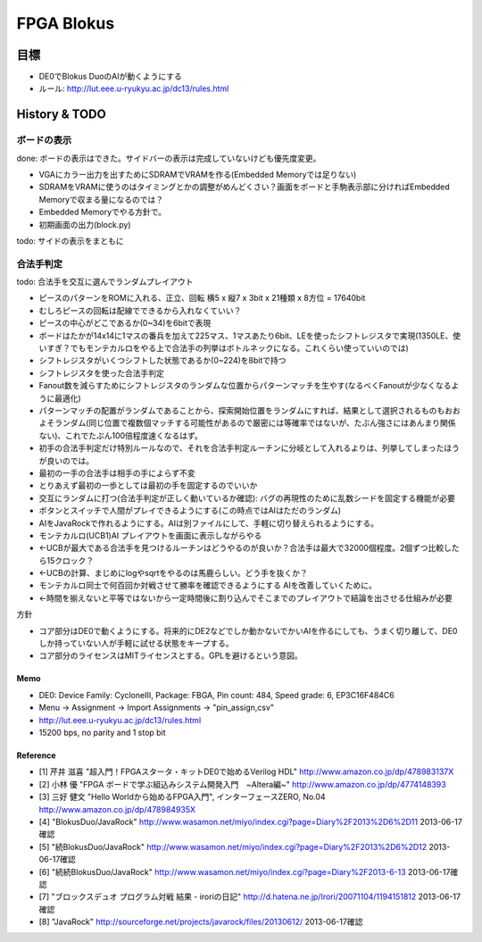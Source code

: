 =============
 FPGA Blokus
=============

目標
----

- DE0でBlokus DuoのAIが動くようにする
- ルール: http://lut.eee.u-ryukyu.ac.jp/dc13/rules.html

History & TODO
--------------

ボードの表示
~~~~~~~~~~~~

done: ボードの表示はできた。サイドバーの表示は完成していないけども優先度変更。

- VGAにカラー出力を出すためにSDRAMでVRAMを作る(Embedded Memoryでは足りない)
- SDRAMをVRAMに使うのはタイミングとかの調整がめんどくさい？画面をボードと手駒表示部に分ければEmbedded Memoryで収まる量になるのでは？
- Embedded Memoryでやる方針で。
- 初期画面の出力(block.py)

todo: サイドの表示をまともに

合法手判定
~~~~~~~~~~

todo: 合法手を交互に選んでランダムプレイアウト

- ピースのパターンをROMに入れる、正立、回転 横5 x 縦7 x 3bit x 21種類 x 8方位 = 17640bit
- むしろピースの回転は配線でできるから入れなくていい？
- ピースの中心がどこであるか(0~34)を6bitで表現

- ボードはたかが14x14に1マスの番兵を加えて225マス、1マスあたり6bit、LEを使ったシフトレジスタで実現(1350LE、使いすぎ？でもモンテカルロをやる上で合法手の列挙はボトルネックになる。これくらい使っていいのでは)
- シフトレジスタがいくつシフトした状態であるか(0~224)を8bitで持つ

- シフトレジスタを使った合法手判定
- Fanout数を減らすためにシフトレジスタのランダムな位置からパターンマッチを生やす(なるべくFanoutが少なくなるように最適化)
- パターンマッチの配置がランダムであることから、探索開始位置をランダムにすれば、結果として選択されるものもおおよそランダム(同じ位置で複数個マッチする可能性があるので厳密には等確率ではないが、たぶん強さにはあんまり関係ない)、これでたぶん100倍程度速くなるはず。

- 初手の合法手判定だけ特別ルールなので、それを合法手判定ルーチンに分岐として入れるよりは、列挙してしまったほうが良いのでは。
- 最初の一手の合法手は相手の手によらず不変
- とりあえず最初の一歩としては最初の手を固定するのでいいか

- 交互にランダムに打つ(合法手判定が正しく動いているか確認): バグの再現性のために乱数シードを固定する機能が必要

- ボタンとスイッチで人間がプレイできるようにする(この時点ではAIはただのランダム)
- AIをJavaRockで作れるようにする。AIは別ファイルにして、手軽に切り替えられるようにする。
- モンテカルロ(UCB1)AI プレイアウトを画面に表示しながらやる
- ←UCBが最大である合法手を見つけるルーチンはどうやるのが良いか？合法手は最大で32000個程度。2個ずつ比較したら15クロック？
- ←UCBの計算、まじめにlogやsqrtをやるのは馬鹿らしい。どう手を抜くか？
- モンテカルロ同士で何百回か対戦させて勝率を確認できるようにする AIを改善していくために。
- ←時間を揃えないと平等ではないから一定時間後に割り込んでそこまでのプレイアウトで結論を出させる仕組みが必要

方針

- コア部分はDE0で動くようにする。将来的にDE2などでしか動かないでかいAIを作るにしても、うまく切り離して、DE0しか持っていない人が手軽に試せる状態をキープする。
- コア部分のライセンスはMITライセンスとする。GPLを避けるという意図。

Memo
====

- DE0:  Device Family: CycloneIII, Package: FBGA, Pin count: 484, Speed grade: 6, EP3C16F484C6
- Menu -> Assignment -> Import Assignments -> "pin_assign,csv"
- http://lut.eee.u-ryukyu.ac.jp/dc13/rules.html
- 15200 bps, no parity and 1 stop bit


Reference
=========

- [1] 芹井 滋喜 "超入門！FPGAスタータ・キットDE0で始めるVerilog HDL"
  http://www.amazon.co.jp/dp/478983137X
- [2] 小林 優 "FPGA ボードで学ぶ組込みシステム開発入門　~Altera編~"
  http://www.amazon.co.jp/dp/4774148393
- [3] 三好 健文 "Hello Worldから始めるFPGA入門", インターフェースZERO, No.04
  http://www.amazon.co.jp/dp/478984935X
- [4] "BlokusDuo/JavaRock" http://www.wasamon.net/miyo/index.cgi?page=Diary%2F2013%2D6%2D11 2013-06-17確認
- [5] "続BlokusDuo/JavaRock" http://www.wasamon.net/miyo/index.cgi?page=Diary%2F2013%2D6%2D12 2013-06-17確認
- [6] "続続BlokusDuo/JavaRock" http://www.wasamon.net/miyo/index.cgi?page=Diary%2F2013-6-13 2013-06-17確認
- [7] "ブロックスデュオ プログラム対戦 結果 - iroriの日記" http://d.hatena.ne.jp/Irori/20071104/1194151812 2013-06-17確認
- [8] "JavaRock" http://sourceforge.net/projects/javarock/files/20130612/ 2013-06-17確認

